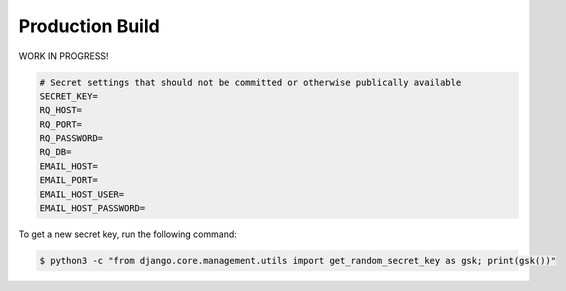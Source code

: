 Production Build
================

WORK IN PROGRESS!

.. code-block::

    # Secret settings that should not be committed or otherwise publically available
    SECRET_KEY=
    RQ_HOST=
    RQ_PORT=
    RQ_PASSWORD=
    RQ_DB=
    EMAIL_HOST=
    EMAIL_PORT=
    EMAIL_HOST_USER=
    EMAIL_HOST_PASSWORD=

To get a new secret key, run the following command:

.. code-block:: console

    $ python3 -c "from django.core.management.utils import get_random_secret_key as gsk; print(gsk())"
